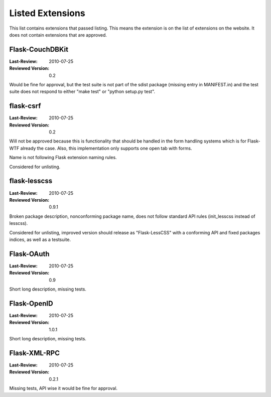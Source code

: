 Listed Extensions
=================

This list contains extensions that passed listing.  This means the
extension is on the list of extensions on the website.  It does not
contain extensions that are approved.


Flask-CouchDBKit
----------------

:Last-Review: 2010-07-25
:Reviewed Version: 0.2

Would be fine for approval, but the test suite is not part of the sdist
package (missing entry in MANIFEST.in) and the test suite does not respond
to either "make test" or "python setup.py test".


flask-csrf
----------

:Last-Review: 2010-07-25
:Reviewed Version: 0.2

Will not be approved because this is functionality that should be handled
in the form handling systems which is for Flask-WTF already the case.
Also, this implementation only supports one open tab with forms.

Name is not following Flask extension naming rules.

Considered for unlisting.


flask-lesscss
-------------

:Last-Review: 2010-07-25
:Reviewed Version: 0.9.1

Broken package description, nonconforming package name, does not follow
standard API rules (init_lesscss instead of lesscss).

Considered for unlisting, improved version should release as
"Flask-LessCSS" with a conforming API and fixed packages indices, as well
as a testsuite.


Flask-OAuth
-----------

:Last-Review: 2010-07-25
:Reviewed Version: 0.9

Short long description, missing tests.


Flask-OpenID
------------

:Last-Review: 2010-07-25
:Reviewed Version: 1.0.1

Short long description, missing tests.


Flask-XML-RPC
-------------

:Last-Review: 2010-07-25
:Reviewed Version: 0.2.1

Missing tests, API wise it would be fine for approval.
